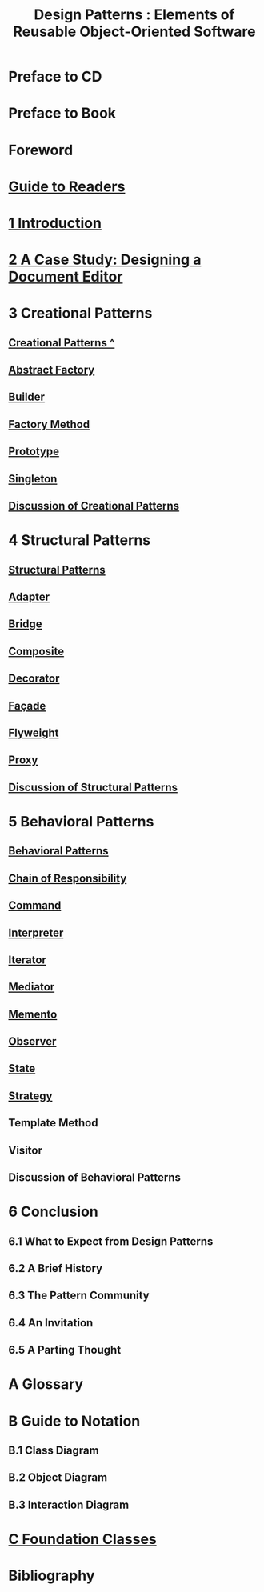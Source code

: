 #+TITLE: Design Patterns : Elements of Reusable Object-Oriented Software
* Preface to CD
* Preface to Book
* Foreword
* [[file:Guide to Readers.org][Guide to Readers]]
* [[file:1 Introduction.org][1 Introduction]]
* [[file:2 A Case Study: Designing a Document Editor.org][2 A Case Study: Designing a Document Editor]]
* 3 Creational Patterns
** [[file:Creational Patterns ^.org][Creational Patterns ^]] 
** [[file:Abstract Factory.org][Abstract Factory]]
** [[file:Builder.org][Builder]]
** [[file:Factory Method.org][Factory Method]]
** [[file:Prototype.org][Prototype]]
** [[file:Singleton.org][Singleton]]
** [[file:Discussion of Creational Patterns.org][Discussion of Creational Patterns]]
* 4 Structural Patterns
** [[file:Structural Patterns.org][Structural Patterns]]
** [[file:Adapter.org][Adapter]]
** [[file:Bridge.org][Bridge]]
** [[file:Composite.org][Composite]]
** [[file:Decorator.org][Decorator]]
** [[file:Façade.org][Façade]]
** [[file:Flyweight.org][Flyweight]]
** [[file:Proxy.org][Proxy]]
** [[file:Discussion of Structural Patterns.org][Discussion of Structural Patterns]]
* 5 Behavioral Patterns
** [[file:Behavioral Patterns.org][Behavioral Patterns]]
** [[file:Chain of Responsibility.org][Chain of Responsibility]]
** [[file:Command.org][Command]]
** [[file:Interpreter.org][Interpreter]]
** [[file:Iterator.org][Iterator]]
** [[file:Mediator.org][Mediator]]
** [[file:Memento.org][Memento]]
** [[file:Observer.org][Observer]]
** [[file:State.org][State]]
** [[file:Strategy.org][Strategy]]
** Template Method
** Visitor
** Discussion of Behavioral Patterns
* 6 Conclusion
** 6.1 What to Expect from Design Patterns
** 6.2 A Brief History
** 6.3 The Pattern Community
** 6.4 An Invitation
** 6.5 A Parting Thought
* A Glossary
* B Guide to Notation
** B.1 Class Diagram
** B.2 Object Diagram
** B.3 Interaction Diagram
* [[file:C Foundation Classes.org][C Foundation Classes]]
* Bibliography
